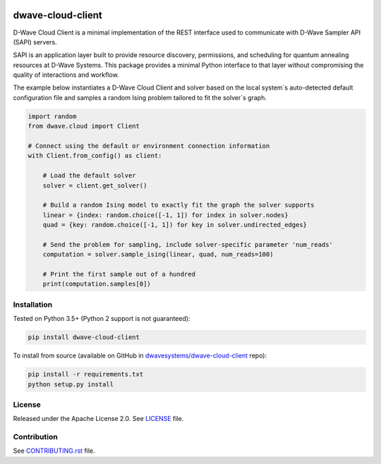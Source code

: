 .. image:: https://badge.fury.io/py/dwave-cloud-client.svg
    :target: https://badge.fury.io/py/dwave-cloud-client
    :alt: Last version on PyPI

.. image:: https://travis-ci.org/dwavesystems/dwave-cloud-client.svg?branch=master
    :target: https://travis-ci.org/dwavesystems/dwave-cloud-client
    :alt: Linux/Mac build status

.. image:: https://ci.appveyor.com/api/projects/status/6a2wjq9xtgtr2t2c/branch/master?svg=true
    :target: https://ci.appveyor.com/project/dwave-adtt/dwave-cloud-client/branch/master
    :alt: Windows build status

.. image:: https://coveralls.io/repos/github/dwavesystems/dwave-cloud-client/badge.svg?branch=master
    :target: https://coveralls.io/github/dwavesystems/dwave-cloud-client?branch=master
    :alt: Coverage report

.. image:: https://readthedocs.com/projects/d-wave-systems-dwave-cloud-client/badge/?version=latest
    :target: https://docs.ocean.dwavesys.com/projects/cloud-client/en/latest/?badge=latest
    :alt: Documentation Status

.. index-start-marker

==================
dwave-cloud-client
==================

D-Wave Cloud Client is a minimal implementation of the REST interface used to
communicate with D-Wave Sampler API (SAPI) servers.

SAPI is an application layer built to provide resource discovery, permissions,
and scheduling for quantum annealing resources at D-Wave Systems.
This package provides a minimal Python interface to that layer without
compromising the quality of interactions and workflow.

The example below instantiates a D-Wave Cloud Client and solver based on the local
system`s auto-detected default configuration file and samples a random Ising problem
tailored to fit the solver`s graph.

.. code-block:: python

    import random
    from dwave.cloud import Client

    # Connect using the default or environment connection information
    with Client.from_config() as client:

        # Load the default solver
        solver = client.get_solver()

        # Build a random Ising model to exactly fit the graph the solver supports
        linear = {index: random.choice([-1, 1]) for index in solver.nodes}
        quad = {key: random.choice([-1, 1]) for key in solver.undirected_edges}

        # Send the problem for sampling, include solver-specific parameter 'num_reads'
        computation = solver.sample_ising(linear, quad, num_reads=100)

        # Print the first sample out of a hundred
        print(computation.samples[0])

.. index-end-marker


Installation
------------

.. installation-start-marker

Tested on Python 3.5+ (Python 2 support is not guaranteed):

.. code-block:: bash

    pip install dwave-cloud-client

To install from source (available on GitHub in `dwavesystems/dwave-cloud-client`_ repo):

.. code-block:: bash

    pip install -r requirements.txt
    python setup.py install

.. _`dwavesystems/dwave-cloud-client`: https://github.com/dwavesystems/dwave-cloud-client

.. installation-end-marker


License
-------

Released under the Apache License 2.0. See `<LICENSE>`_ file.


Contribution
------------

See `<CONTRIBUTING.rst>`_ file.
